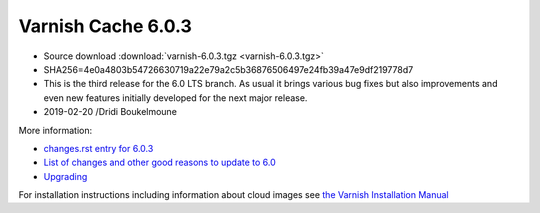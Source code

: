 .. _rel6.0.3:

Varnish Cache 6.0.3
===================

* Source download :download:`varnish-6.0.3.tgz <varnish-6.0.3.tgz>`

* SHA256=4e0a4803b54726630719a22e79a2c5b36876506497e24fb39a47e9df219778d7

* This is the third release for the 6.0 LTS branch. As usual it brings
  various bug fixes but also improvements and even new features initially
  developed for the next major release.

* 2019-02-20 /Dridi Boukelmoune


More information:

* `changes.rst entry for 6.0.3 <https://github.com/varnishcache/varnish-cache/blob/6.0/doc/changes.rst#varnish-cache-603-2019-02-19>`_

* `List of changes and other good reasons to update to 6.0 </docs/6.0/whats-new/changes-6.0.html>`_

* `Upgrading </docs/6.0/whats-new/upgrading-6.0.html>`_

For installation instructions including information about cloud images see
`the Varnish Installation Manual </docs/trunk/installation/index.html>`_
